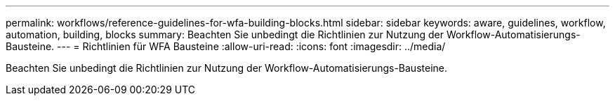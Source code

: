 ---
permalink: workflows/reference-guidelines-for-wfa-building-blocks.html 
sidebar: sidebar 
keywords: aware, guidelines, workflow, automation, building, blocks 
summary: Beachten Sie unbedingt die Richtlinien zur Nutzung der Workflow-Automatisierungs-Bausteine. 
---
= Richtlinien für WFA Bausteine
:allow-uri-read: 
:icons: font
:imagesdir: ../media/


[role="lead"]
Beachten Sie unbedingt die Richtlinien zur Nutzung der Workflow-Automatisierungs-Bausteine.
